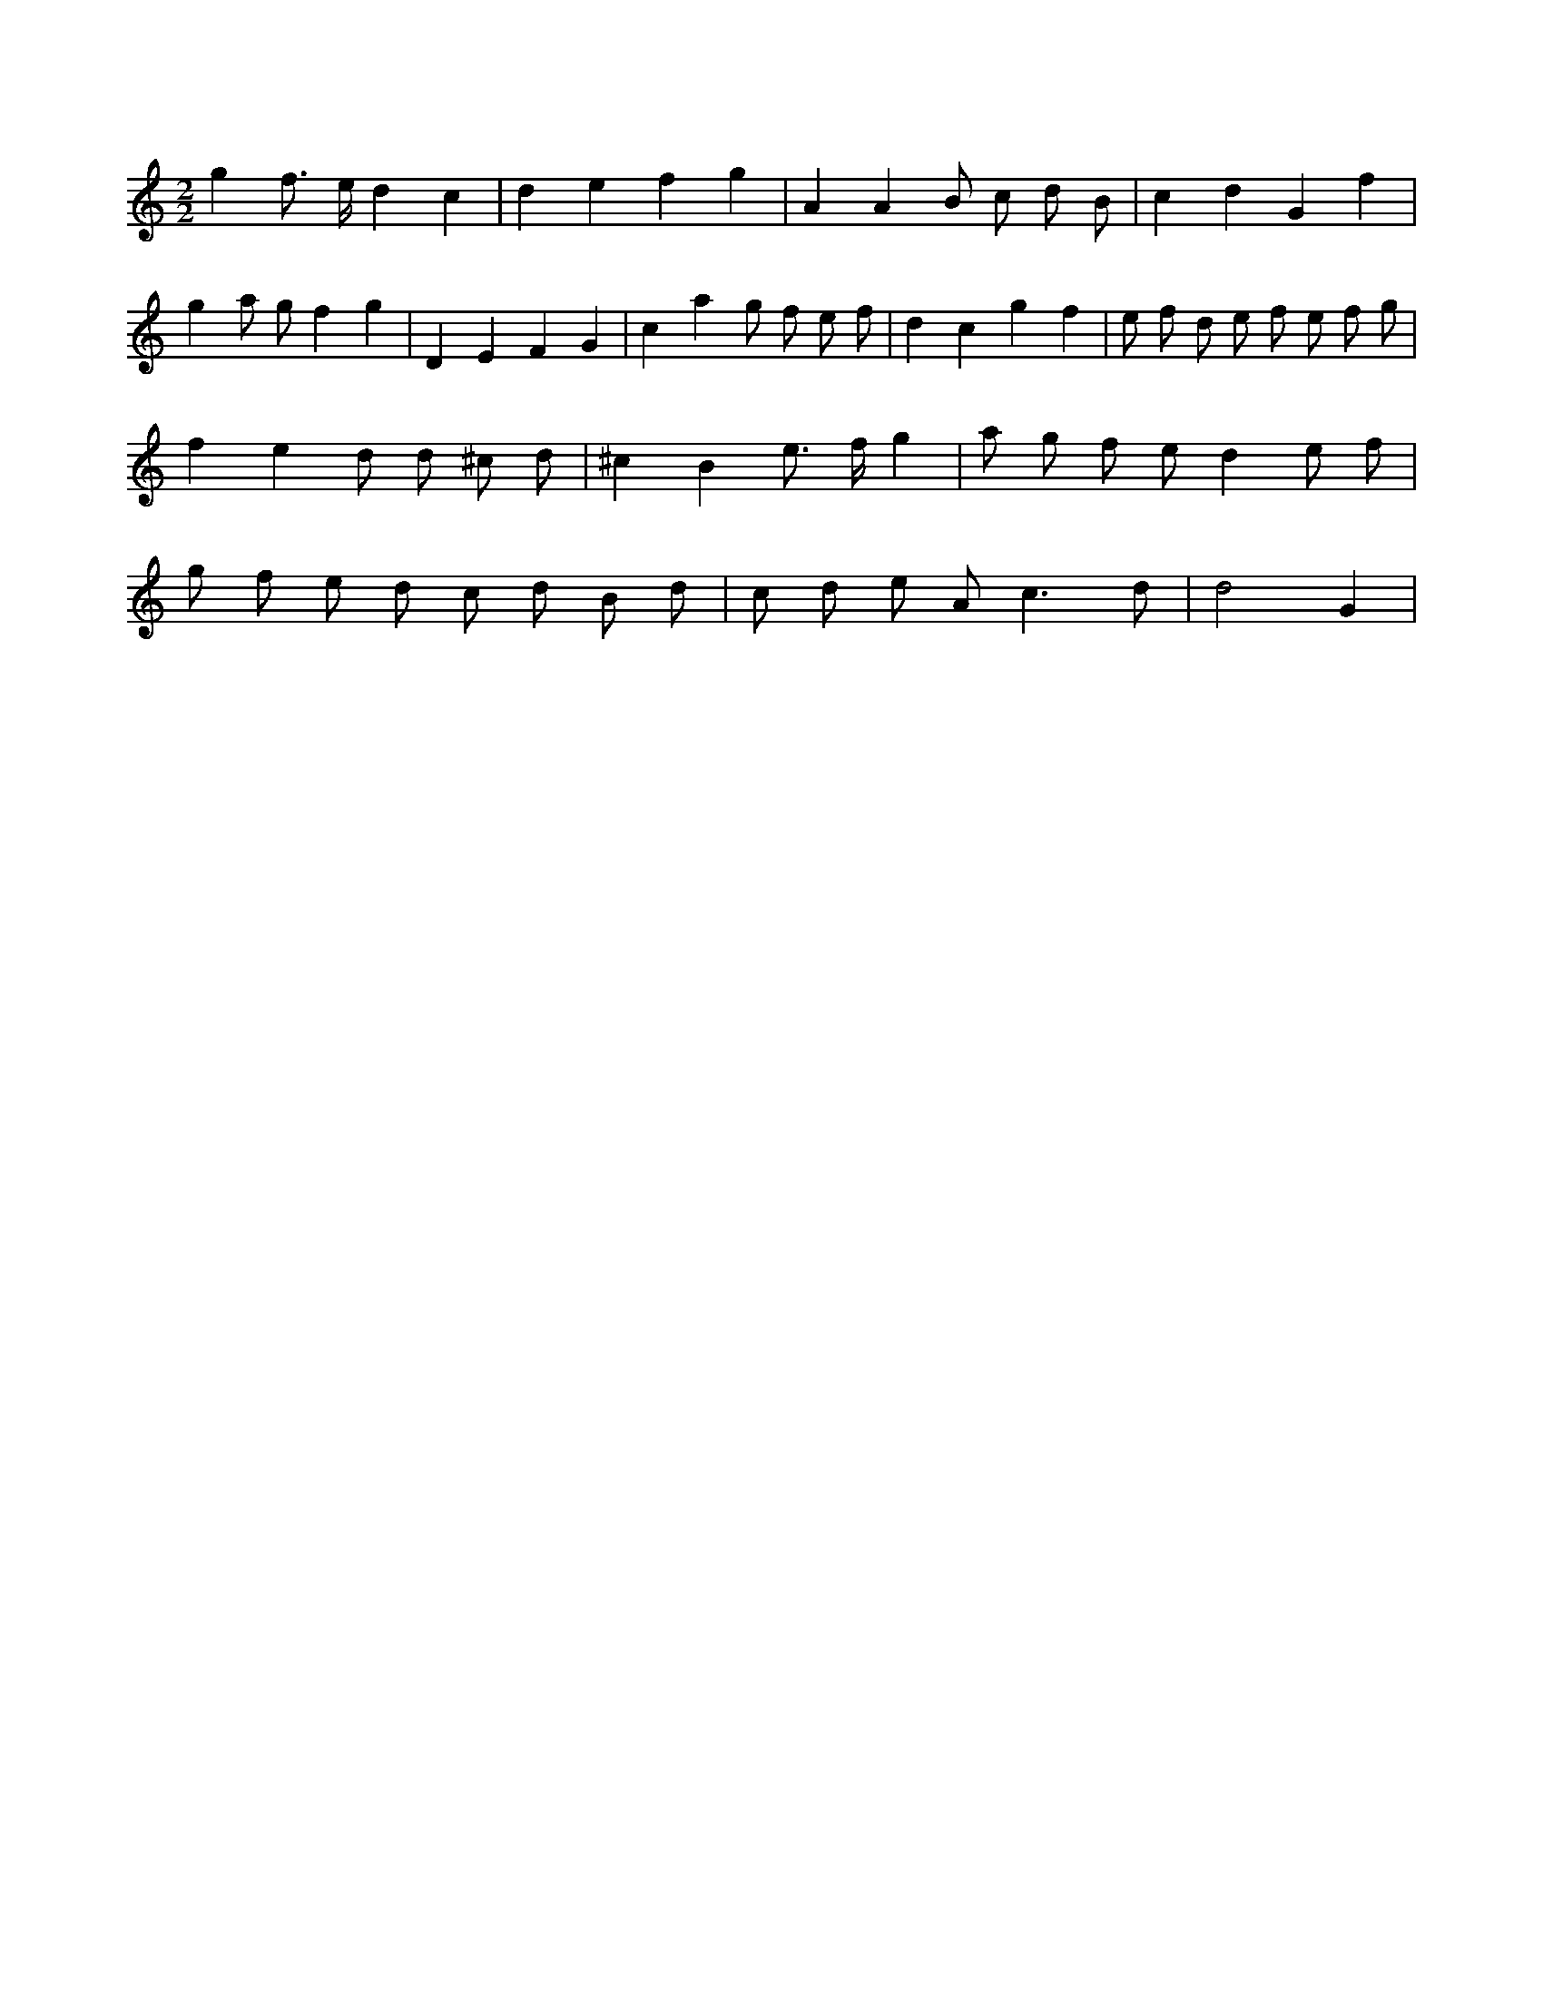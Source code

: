 X:577
L:1/8
M:2/2
K:Cclef
g2 f > e d2 c2 | d2 e2 f2 g2 | A2 A2 B c d B | c2 d2 G2 f2 | g2 a g f2 g2 | D2 E2 F2 G2 | c2 a2 g f e f | d2 c2 g2 f2 | e f d e f e f g | f2 e2 d d ^c d | ^c2 B2 e > f g2 | a g f e d2 e f | g f e d c d B d | c d e A2 < c2 d | d4 G2 |
